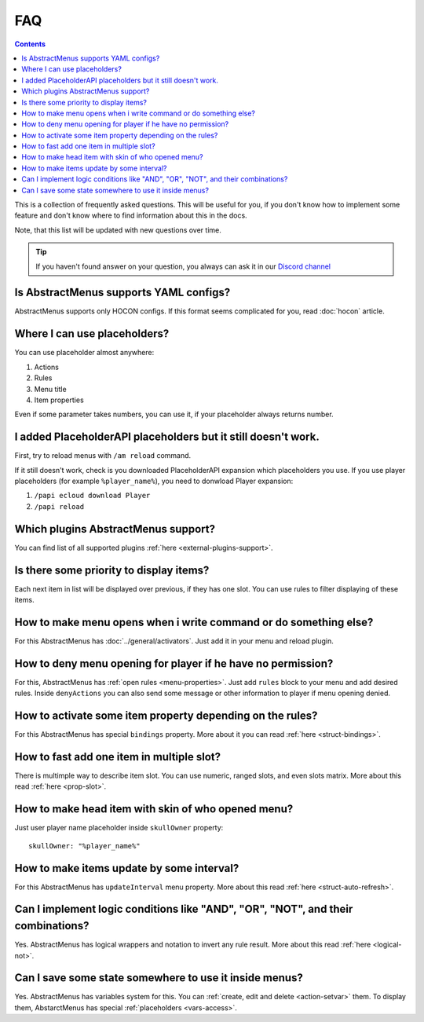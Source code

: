 FAQ
===

.. contents:: Contents
   :depth: 3

This is a collection of frequently asked questions. This will be useful for you, if you don't know how to implement some feature and don't know where to find information about this in the docs.

Note, that this list will be updated with new questions over time.

.. tip:: If you haven't found answer on your question, you always can ask it in our `Discord channel <https://discord.gg/4VGP3Gv>`_

Is AbstractMenus supports YAML configs?
---------------------------------------

AbstractMenus supports only HOCON configs. If this format seems complicated for you, read :doc:`hocon` article.

Where I can use placeholders?
-----------------------------

You can use placeholder almost anywhere:

#. Actions
#. Rules
#. Menu title
#. Item properties

Even if some parameter takes numbers, you can use it, if your placeholder always returns number.

I added PlaceholderAPI placeholders but it still doesn't work.
--------------------------------------------------------------

First, try to reload menus with ``/am reload`` command.

If it still doesn't work, check is you downloaded PlaceholderAPI expansion which placeholders you use.
If you use player placeholders (for example ``%player_name%``), you need to donwload Player expansion:

#. ``/papi ecloud download Player``
#. ``/papi reload``

Which plugins AbstractMenus support?
------------------------------------

You can find list of all supported plugins :ref:`here <external-plugins-support>`.

Is there some priority to display items?
----------------------------------------

Each next item in list will be displayed over previous, if they has one slot. 
You can use rules to filter displaying of these items.

How to make menu opens when i write command or do something else?
-----------------------------------------------------------------

For this AbstractMenus has :doc:`../general/activators`. Just add it in your menu and reload plugin.

How to deny menu opening for player if he have no permission?
-------------------------------------------------------------

For this, AbstractMenus has :ref:`open rules <menu-properties>`. Just add ``rules`` block to your menu and add desired rules.
Inside ``denyActions`` you can also send some message or other information to player if menu opening denied.

How to activate some item property depending on the rules?
----------------------------------------------------------

For this AbstractMenus has special ``bindings`` property. More about it you can read :ref:`here <struct-bindings>`.

How to fast add one item in multiple slot?
------------------------------------------

There is multimple way to describe item slot. You can use numeric, ranged slots, and even slots matrix. More about this read :ref:`here <prop-slot>`.

How to make head item with skin of who opened menu?
---------------------------------------------------

Just user player name placeholder inside ``skullOwner`` property:

::

	skullOwner: "%player_name%"

How to make items update by some interval?
------------------------------------------

For this AbstractMenus has ``updateInterval`` menu property. More about this read :ref:`here <struct-auto-refresh>`.

Can I implement logic conditions like "AND", "OR", "NOT", and their combinations?
---------------------------------------------------------------------------------

Yes. AbstractMenus has logical wrappers and notation to invert any rule result. More about this read :ref:`here <logical-not>`.

Can I save some state somewhere to use it inside menus?
-------------------------------------------------------

Yes. AbstractMenus has variables system for this. You can :ref:`create, edit and delete <action-setvar>` them. To display them, AbstarctMenus has special :ref:`placeholders <vars-access>`.